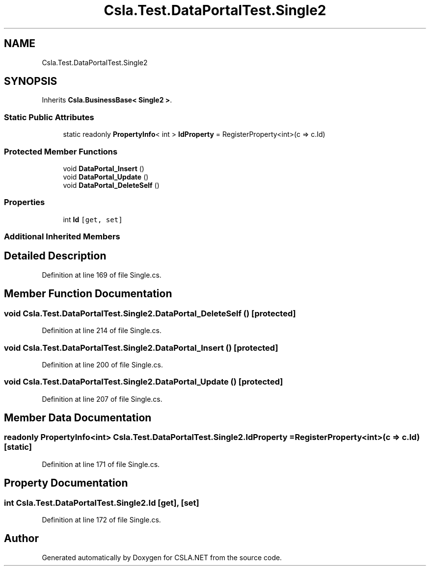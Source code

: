 .TH "Csla.Test.DataPortalTest.Single2" 3 "Wed Jul 21 2021" "Version 5.4.2" "CSLA.NET" \" -*- nroff -*-
.ad l
.nh
.SH NAME
Csla.Test.DataPortalTest.Single2
.SH SYNOPSIS
.br
.PP
.PP
Inherits \fBCsla\&.BusinessBase< Single2 >\fP\&.
.SS "Static Public Attributes"

.in +1c
.ti -1c
.RI "static readonly \fBPropertyInfo\fP< int > \fBIdProperty\fP = RegisterProperty<int>(c => c\&.Id)"
.br
.in -1c
.SS "Protected Member Functions"

.in +1c
.ti -1c
.RI "void \fBDataPortal_Insert\fP ()"
.br
.ti -1c
.RI "void \fBDataPortal_Update\fP ()"
.br
.ti -1c
.RI "void \fBDataPortal_DeleteSelf\fP ()"
.br
.in -1c
.SS "Properties"

.in +1c
.ti -1c
.RI "int \fBId\fP\fC [get, set]\fP"
.br
.in -1c
.SS "Additional Inherited Members"
.SH "Detailed Description"
.PP 
Definition at line 169 of file Single\&.cs\&.
.SH "Member Function Documentation"
.PP 
.SS "void Csla\&.Test\&.DataPortalTest\&.Single2\&.DataPortal_DeleteSelf ()\fC [protected]\fP"

.PP
Definition at line 214 of file Single\&.cs\&.
.SS "void Csla\&.Test\&.DataPortalTest\&.Single2\&.DataPortal_Insert ()\fC [protected]\fP"

.PP
Definition at line 200 of file Single\&.cs\&.
.SS "void Csla\&.Test\&.DataPortalTest\&.Single2\&.DataPortal_Update ()\fC [protected]\fP"

.PP
Definition at line 207 of file Single\&.cs\&.
.SH "Member Data Documentation"
.PP 
.SS "readonly \fBPropertyInfo\fP<int> Csla\&.Test\&.DataPortalTest\&.Single2\&.IdProperty = RegisterProperty<int>(c => c\&.Id)\fC [static]\fP"

.PP
Definition at line 171 of file Single\&.cs\&.
.SH "Property Documentation"
.PP 
.SS "int Csla\&.Test\&.DataPortalTest\&.Single2\&.Id\fC [get]\fP, \fC [set]\fP"

.PP
Definition at line 172 of file Single\&.cs\&.

.SH "Author"
.PP 
Generated automatically by Doxygen for CSLA\&.NET from the source code\&.
